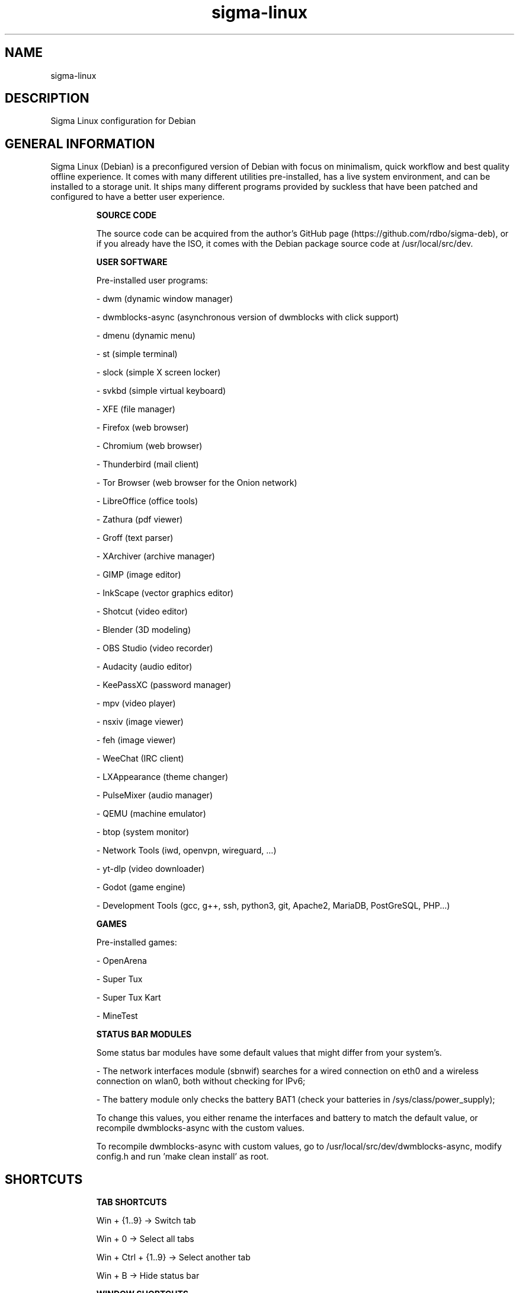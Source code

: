 .\" Manual page for Sigma Linux
.\" Author: Rdbo
.TH sigma-linux 1 "15 October 2022" "sigma-linux man page"

.SH NAME
sigma-linux

.SH DESCRIPTION
Sigma Linux configuration for Debian

.SH GENERAL INFORMATION
Sigma Linux (Debian) is a preconfigured version of Debian with focus on minimalism, quick workflow and best quality offline experience. It comes with many different utilities pre-installed, has a live system environment, and can be installed to a storage unit. It ships many different programs provided by suckless that have been patched and configured to have a better user experience.

.IP
.B SOURCE CODE
.IP
The source code can be acquired from the author's GitHub page (https://github.com/rdbo/sigma-deb), or if you already have the ISO, it comes with the Debian package source code at /usr/local/src/dev.

.IP
.B USER SOFTWARE
.IP
Pre-installed user programs:

- dwm (dynamic window manager)

- dwmblocks-async (asynchronous version of dwmblocks with click support)

- dmenu (dynamic menu)

- st (simple terminal)

- slock (simple X screen locker)

- svkbd (simple virtual keyboard)

- XFE (file manager) 

- Firefox (web browser)

- Chromium (web browser)

- Thunderbird (mail client)

- Tor Browser (web browser for the Onion network)

- LibreOffice (office tools)

- Zathura (pdf viewer)

- Groff (text parser)

- XArchiver (archive manager)

- GIMP (image editor)

- InkScape (vector graphics editor)

- Shotcut (video editor)

- Blender (3D modeling)

- OBS Studio (video recorder)

- Audacity (audio editor)

- KeePassXC (password manager)

- mpv (video player)

- nsxiv (image viewer)

- feh (image viewer)

- WeeChat (IRC client)

- LXAppearance (theme changer)

- PulseMixer (audio manager)

- QEMU (machine emulator)

- btop (system monitor)

- Network Tools (iwd, openvpn, wireguard, ...)

- yt-dlp (video downloader)

- Godot (game engine)

- Development Tools (gcc, g++, ssh, python3, git, Apache2, MariaDB, PostGreSQL, PHP...)

.IP
.B GAMES
.IP
Pre-installed games:

- OpenArena

- Super Tux

- Super Tux Kart

- MineTest

.IP
.B STATUS BAR MODULES
.IP
Some status bar modules have some default values that might differ from your system's.

- The network interfaces module (sbnwif) searches for a wired connection on eth0 and a wireless connection on wlan0, both without checking for IPv6;

- The battery module only checks the battery BAT1 (check your batteries in /sys/class/power_supply);

To change this values, you either rename the interfaces and battery to match the default value, or recompile dwmblocks-async with the custom values.

To recompile dwmblocks-async with custom values, go to /usr/local/src/dev/dwmblocks-async, modify config.h and run 'make clean install' as root.

.SH SHORTCUTS
.IP
.B TAB SHORTCUTS
.IP
Win + {1..9} -> Switch tab

Win + 0 -> Select all tabs

Win + Ctrl + {1..9} -> Select another tab

Win + B -> Hide status bar

.IP
.B WINDOW SHORTCUTS
.IP
Win + {J,K} -> Change window focus

Win + {H,L} -> Change selected window size

Win + T -> Switch to tiling mode

Win + F -> Switch to floating mode

Win + M -> Switch to monocle mode

Win + Shift + F -> Toggle fullscreen mode

Win + Left Mouse Click -> Move window

Win + Right Mouse Click -> Resize window

Win + Shift + C -> Close selected window

Win + Shift + {0..9} -> Move selected window to tab

Win + Enter -> Set selected window as master

Win + Shift + K -> Raise window on stack

Win + Shift + J -> Lower window on stack

Win + Shift + Space -> Toggle floating

Win + I -> Increase number of masters

Win + D -> Decrease number of masters

.IP
.B APPLICATION SHORTCUTS
.IP

Win + Shift + Enter -> Open terminal

Win + Shift + M -> Show manual

Win + PrintScreen -> Take screenshot

.IP
.B SESSION SHORTCUTS
.IP
Win + Shift + Q -> Quit session

Win + Shift + X -> Lock session (type user password and press enter to unlock)
